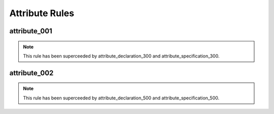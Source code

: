 Attribute Rules
---------------

attribute_001
#############

.. NOTE::  This rule has been superceeded by attribute_declaration_300 and attribute_specification_300.

attribute_002
#############

.. NOTE::  This rule has been superceeded by attribute_declaration_500 and attribute_specification_500.
